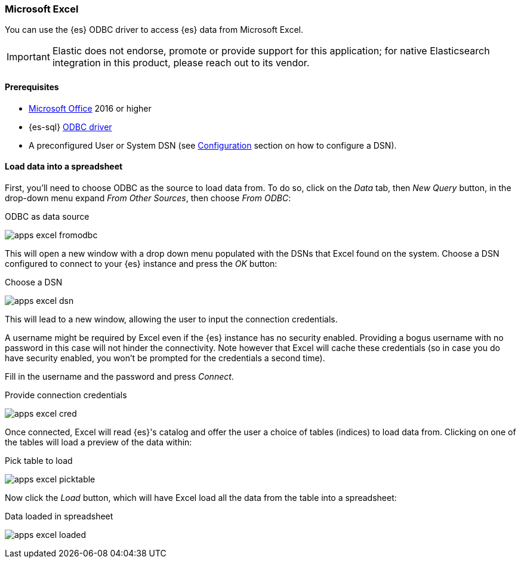 [role="xpack"]
[[sql-client-apps-excel]]
=== Microsoft Excel

You can use the {es} ODBC driver to access {es} data from Microsoft Excel.

IMPORTANT: Elastic does not endorse, promote or provide support for this application; for native Elasticsearch integration in this product, please reach out to its vendor.

==== Prerequisites

* https://products.office.com/en/excel[Microsoft Office] 2016 or higher
* {es-sql} <<sql-odbc, ODBC driver>>
* A preconfigured User or System DSN (see <<dsn-configuration,Configuration>> section on how to configure a DSN).

==== Load data into a spreadsheet

First, you'll need to choose ODBC as the source to load data from. To do so, click on the _Data_ tab, then _New Query_ button, in the
drop-down menu expand _From Other Sources_, then choose _From ODBC_:

[[apps_excel_fromodbc]]
.ODBC as data source
image:images/sql/odbc/apps_excel_fromodbc.png[]

This will open a new window with a drop down menu populated with the DSNs that Excel found on the system. Choose a DSN configured to
connect to your {es} instance and press the _OK_ button:

[[apps_excel_dsn]]
.Choose a DSN
image:images/sql/odbc/apps_excel_dsn.png[]

This will lead to a new window, allowing the user to input the connection credentials.

A username might be required by Excel even if the {es} instance has no security enabled. Providing a bogus username with no password in
this case will not hinder the connectivity. Note however that Excel will cache these credentials (so in case you do have security enabled,
you won't be prompted for the credentials a second time).

Fill in the username and the password and press
_Connect_.

[[apps_excel_cred]]
.Provide connection credentials
image:images/sql/odbc/apps_excel_cred.png[]

Once connected, Excel will read {es}'s catalog and offer the user a choice of tables (indices) to load data from. Clicking on one of the
tables will load a preview of the data within:

[[apps_excel_picktable]]
.Pick table to load
image:images/sql/odbc/apps_excel_picktable.png[]

Now click the _Load_ button, which will have Excel load all the data from the table into a spreadsheet:

[[apps_excel_loaded]]
.Data loaded in spreadsheet
image:images/sql/odbc/apps_excel_loaded.png[]


// vim: set noet fenc=utf-8 ff=dos sts=0 sw=4 ts=4 tw=138 columns=140
